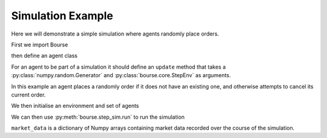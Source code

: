 Simulation Example
==================

Here we will demonstrate a simple simulation
where agents randomly place orders.

First we import Bourse

.. testcode:: random_example

   import bourse


then define an agent class

.. testcode:: random_example

   class RandomAgent:
       def __init__(self, i, price_range):
           self.i = i
           self.price_range = price_range
           self.order_id = None

       def update(self, rng, env):
           # Place an order if not one live
           if self.order_id is None:
               price = rng.integers(*self.price_range)
               side = bool(rng.choice([True, False]))
               env.place_order(side, 10, self.i, price=price)
           # Cancel live order
           else:
               env.cancel_order(self.order_id)
               self.order_id = None

For an agent to be part of a simulation it should
define an ``update`` method that takes a
:py:class:`numpy.random.Generator` and
:py:class:`bourse.core.StepEnv` as arguments.

In this example an agent places a randomly order if it
does not have an existing one, and otherwise attempts to
cancel its current order.

We then initialise an environment and set of agents

.. testcode:: random_example

   seed = 101
   n_steps = 50

   agents = [RandomAgent(i, (10, 100)) for i in range(50)]
   env = bourse.core.StepEnv(seed, 0, 100_000)

We can then use :py:meth:`bourse.step_sim.run` to run the
simulation

.. testcode:: random_example

   market_data = bourse.step_sim.run(env, agents, n_steps, seed)

``market_data`` is a dictionary of Numpy arrays containing market
data recorded over the course of the simulation.
